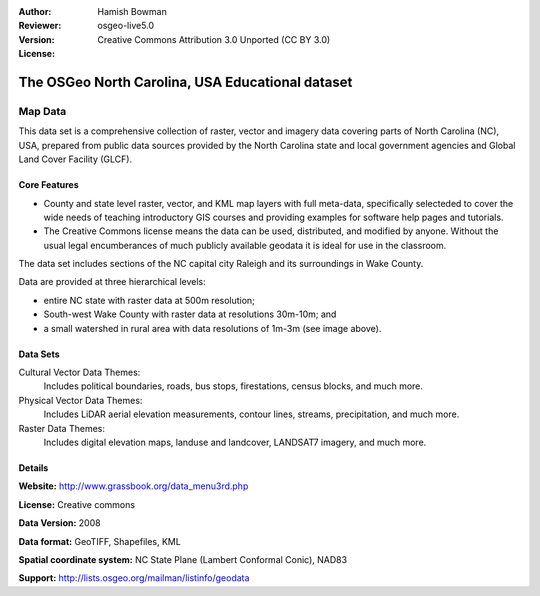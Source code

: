 :Author: Hamish Bowman
:Reviewer: 
:Version: osgeo-live5.0
:License: Creative Commons Attribution 3.0 Unported (CC BY 3.0)

.. _nc_dataset-overview:

.. .. image:: ../../images/logos/OSGeo_compass_with_text_square.png 
  :scale: 100 %
  :alt: project logo
  :align: right
  :target: http://www.grassbook.org/data_menu3rd.php


The OSGeo North Carolina, USA Educational dataset
================================================================================

Map Data
~~~~~~~~~~~~~~~~~~~~~~~~~~~~~~~~~~~~~~~~~~~~~~~~~~~~~~~~~~~~~~~~~~~~~~~~~~~~~~~~

.. the following text is courtesy of Helena Mitasova & Markus Neteler

This data set is a comprehensive collection of raster, vector and imagery data covering parts of North Carolina (NC), USA, prepared from public data sources provided by the North Carolina state and local government agencies and Global Land Cover Facility (GLCF).

..  image:: ../../images/screenshots/1024x768/north_carolina_dataset_nviz.jpgw
  :scale: 80 %
  :alt: North Carolina dataset screenshot
  :align: right


Core Features
--------------------------------------------------------------------------------

* County and state level raster, vector, and KML map layers with full meta-data, specifically selecteded to cover the wide needs of teaching introductory GIS courses and providing examples for software help pages and tutorials.

* The Creative Commons license means the data can be used, distributed, and modified by anyone. Without the usual legal encumberances of much publicly available geodata it is ideal for use in the classroom.


The data set includes sections of the NC capital city Raleigh and its surroundings in Wake County. 

Data are provided at three hierarchical levels:

* entire NC state with raster data at 500m resolution;

* South-west Wake County with raster data at resolutions 30m-10m; and

* a small watershed in rural area with data resolutions of 1m-3m (see image above).


Data Sets
--------------------------------------------------------------------------------

Cultural Vector Data Themes:
  Includes political boundaries, roads, bus stops, firestations, census blocks, and much more.

Physical Vector Data Themes:
  Includes LiDAR aerial elevation measurements, contour lines, streams, precipitation, and much more.

Raster Data Themes:
  Includes digital elevation maps, landuse and landcover, LANDSAT7 imagery, and much more.


Details
--------------------------------------------------------------------------------

**Website:** http://www.grassbook.org/data_menu3rd.php

**License:** Creative commons

**Data Version:** 2008

**Data format:** GeoTIFF, Shapefiles, KML

**Spatial coordinate system:** NC State Plane (Lambert Conformal Conic), NAD83

**Support:** http://lists.osgeo.org/mailman/listinfo/geodata

